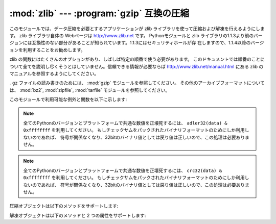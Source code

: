 
:mod:`zlib` --- :program:`gzip` 互換の圧縮
==========================================

.. module:: zlib
   :synopsis: gzip 互換の圧縮／解凍ルーチンへの低レベルインタフェース


このモジュールでは、データ圧縮を必要とするアプリケーションが zlib ライブラリを使って圧縮および解凍を行えるようにします。 zlib ライブラリ自体の
Webページは http://www.zlib.net です。 Pythonモジュールと zlib
ライブラリの1.1.3より前のバージョンには互換性のない部分があることが知られています。1.1.3にはセキュリティホールが存
在しますので、1.1.4以降のバージョンを利用することをお勧めします。

zlib の関数にはたくさんのオプションがあり、しばしば特定の順番で使う必要があります。
このドキュメントでは順番のことについて全てを説明し尽くそうとはしていません。信頼できる情報が必要ならば
http://www.zlib.net/manual.html にある zlib のマニュアルを参照するようにしてください。

.. For reading and writing ``.gz`` files see the :mod:`gzip` module. For
   other archive formats, see the :mod:`bz2`, :mod:`zipfile`, and
   :mod:`tarfile` modules.

``.gz`` ファイルの読み書きのためには、 :mod:`gzip` モジュールを参照してください。
その他のアーカイブフォーマットについては、 :mod:`bz2`, :mod:`zipfile`, :mod:`tarfile`
モジュールを参照してください。

このモジュールで利用可能な例外と関数を以下に示します:


.. exception:: error

   圧縮および解凍時のエラーによって送出される例外。


.. function:: adler32(data[, value])

   *data* のAdler-32 チェックサムを計算します。（Adler-32 チェックサムは、おおむね CRC32 と同等の信頼性を持ちながら
   はるかに高速に計算することができます。） *value* が与えられていれば、 *value* はチェックサム計算の
   初期値として使われます。それ以外の場合には固定のデフォルト値が使われます。この機能によって、複数の入力を結合したデータ全体
   にわたり、通しのチェックサムを計算することができます。このアルゴリズムは暗号法論的には強力とはいえないので、認証やデジタル
   署名などに用いるべきではありません。このアルゴリズムはチェックサムアルゴリズムとして用いるために設計されたものなので、汎用的な
   ハッシュアルゴリズムには向きません。

   .. This function always returns an integer object.

   この関数は常に整数オブジェクトを返します。

.. note::
   .. To generate the same numeric value across all Python versions and
      platforms use adler32(data) & 0xffffffff.  If you are only using
      the checksum in packed binary format this is not necessary as the
      return value is the correct 32bit binary representation
      regardless of sign.

   全てのPythonのバージョンとプラットフォームで共通な数値を正壊死するには、
   ``adler32(data) & 0xffffffff`` を利用してください。
   もしチェックサムをパックされたバイナリフォーマットのためにしか利用しないのであれば、
   符号が関係なくなり、32bitのバイナリ値としては戻り値は正しいので、この処理は必要ありません。

.. versionchanged:: 2.6
   .. The return value is in the range [-2**31, 2**31-1]
      regardless of platform.  In older versions the value is
      signed on some platforms and unsigned on others.

   戻り値の範囲は、プラットフォームに関係なく [-2**31, 2**31-1] になりました。
   古いバージョンでは、この値は幾つかのプラットフォームでは符号付き、
   別のプラットフォームでは符号なしになっていました。

.. versionchanged:: 3.0
   .. The return value is unsigned and in the range [0, 2**32-1]
      regardless of platform.

   戻り値の範囲は、プラットフォームに関係なく [0, 2**32-1] です。

.. function:: compress(string[, level])

   *string* で与えられた文字列を圧縮し、圧縮されたデータを含む文字列を返します。 *level* は ``1`` から ``9`` までの
   整数をとる値で、圧縮のレベルを制御します。 ``1`` は最も高速で最小限の圧縮を行います。 ``9`` はもっとも低速になりますが
   最大限の圧縮を行います。デフォルトの値は ``6`` です。圧縮時に何らかのエラーが発生した場合、 :exc:`error` 例外を送出します。


.. function:: compressobj([level])

   一度にメモリ上に置くことができないようなデータストリームを圧縮するための圧縮オブジェクトを返します。 *level* は ``1`` から ``9``
   までの整数で、圧縮レベルを制御します。 ``1`` はもっとも高速で最小限の圧縮を、 ``9`` はもっとも低速になりますが
   最大限の圧縮を行います。デフォルトの値は ``6`` です。


.. function:: crc32(data[, value])

   .. index::
      single: Cyclic Redundancy Check
      single: checksum; Cyclic Redundancy Check

   *data* の CRC (Cyclic Redundancy Check, 巡回符号方式)   チェックサムを計算します。 *value*
   が与えられていれば、チェックサム計算の初期値として使われます。与えられていなければデフォルトの初期値が使われます。 *value*
   を与えることで、複数の入力を結合したデータ全体にわたり、通しのチェックサムを計算することができます。
   このアルゴリズムは暗号法論的には強力ではなく、認証やデジタル署名に用いるべきではありません。アルゴリズムはチェックサムアルゴリズムと
   して設計されてえいるので、汎用のハッシュアルゴリズムには向きません。

   この関数は常に整数オブジェクトを返します。

.. note::
   .. To generate the same numeric value across all Python versions and
      platforms use crc32(data) & 0xffffffff.  If you are only using
      the checksum in packed binary format this is not necessary as the
      return value is the correct 32bit binary representation
      regardless of sign.

   全てのPythonのバージョンとプラットフォームで共通な数値を正壊死するには、
   ``crc32(data) & 0xffffffff`` を利用してください。
   もしチェックサムをパックされたバイナリフォーマットのためにしか利用しないのであれば、
   符号が関係なくなり、32bitのバイナリ値としては戻り値は正しいので、この処理は必要ありません。

.. versionchanged:: 2.6
   .. The return value is in the range [-2**31, 2**31-1]
      regardless of platform.  In older versions the value is
      signed on some platforms and unsigned on others.

   戻り値の範囲は、プラットフォームに関係なく [-2**31, 2**31-1] になりました。
   古いバージョンでは、この値は幾つかのプラットフォームでは符号付き、
   別のプラットフォームでは符号なしになっていました。

.. versionchanged:: 3.0
   .. The return value is unsigned and in the range [0, 2**32-1]
      regardless of platform.

   戻り値の範囲は、プラットフォームに関係なく [0, 2**32-1] です。


.. function:: decompress(string[, wbits[, bufsize]])

   *string* 内のデータを解凍して、解凍されたデータを含む文字列を返します。 *wbits* パラメタはウィンドウバッファの大きさを制御します。
   *bufsize* が与えられていれば、出力バッファの書記サイズとして使われます。解凍処理に何らかのエラーが生じた場合、 :exc:`error`
   例外を送出します。

   *wbits* の絶対値は、データを圧縮する際に用いられるヒストリバッファのサイズ (ウィンドウサイズ) に対し、 2 を底とする対数を
   とったものです。最近のほとんどのバージョンの zlib ライブラリを使っているなら、 *wbits* の絶対値は 8 から 15 とするべきです。
   より大きな値はより良好な圧縮につながりますが、より多くのメモリを必要とします。デフォルトの値は 15 です。 *wbits* の値が負の場合、標準的な
   :program:`gzip` ヘッダを出力しません。これは zlib ライブラリの非公開仕様であり、 :program:`unzip` の
   圧縮ファイル形式に対する互換性のためのものです。

   *bufsize* は解凍されたデータを保持するためのバッファサイズの初期値です。バッファの空きは必要に応じて必要なだけ増加するので、
   なれば、必ずしも正確な値を指定する必要はありません。この値のチューニングでできることは、 :cfunc:`malloc` が呼ばれる回数を
   数回減らすことぐらいです。デフォルトのサイズは 16384 です。


.. function:: decompressobj([wbits])

   メモリ上に一度に展開できないようなデータストリームを解凍するために用いられる解凍オブジェクトを返します。 *wbits* パラメタは
   ウィンドウバッファのサイズを制御します。

圧縮オブジェクトは以下のメソッドをサポートします:


.. method:: Compress.compress(string)

   *string* を圧縮し、圧縮されたデータを含む文字列を返します。この文字列は少なくとも *string* に相当します。このデータは以前に呼んだ
   :meth:`compress` が返した出力と結合することができます。入力の一部は以後の処理のために内部バッファに保存されることもあります。


.. method:: Compress.flush([mode])

   未処理の入力データが処理され、この未処理部分を圧縮したデータを含む文字列が返されます。 *mode* は定数 :const:`Z_SYNC_FLUSH` 、
   :const:`Z_FULL_FLUSH` 、または :const:`Z_FINISH` のいずれかをとり、デフォルト値は :const:`Z_FINISH`
   です。 :const:`Z_SYNC_FLUSH` および :const:`Z_FULL_FLUSH` ではこれ以後にもデータ文字列を圧縮できる
   モードです。一方、 :const:`Z_FINISH` は圧縮ストリームを閉じ、これ以後のデータの圧縮を禁止します。 *mode* に
   :const:`Z_FINISH` を設定して :meth:`flush` メソッドを呼び出した後は、 :meth:`compress`
   メソッドを再び呼ぶべきではありません。唯一の現実的な操作はこのオブジェクトを削除することだけです。


.. method:: Compress.copy()

   圧縮オブジェクトのコピーを返します。これを使うと先頭部分が共通している複数のデータを効率的に圧縮することができます。

   .. versionadded:: 2.5

解凍オブジェクトは以下のメソッドと 2 つの属性をサポートします:


.. attribute:: Decompress.unused_data

   圧縮データの末尾までのバイト列が入った文字列です。すなわち、この値は圧縮データの入っているバイト列の最後の文字までが読み出せるかぎり ``""``
   となります。入力文字列全てが圧縮データを含んでいた場合、この属性は ``""`` 、すなわち空文字列になります。

   圧縮データ文字列がどこで終了しているかを決定する唯一の方法は、実際にそれを解凍することです。つまり、大きなファイル
   の一部分に圧縮データが含まれているときに、その末端を調べるためには、データをファイルから読み出し、空でない文字列を後ろに続けて、
   :attr:`unused_data` が空文字列でなくなるまで、解凍オブジェクトの  :meth:`decompress`
   メソッドに入力しつづけるしかありません。


.. attribute:: Decompress.unconsumed_tail

   解凍されたデータを収めるバッファの長さ制限を超えたために、最も最近の :meth:`decompress` 呼び出しで処理しきれなかったデータを含む文字列です。
   このデータはまだ zlib 側からは見えていないので、正しい解凍出力を得るには以降の :meth:`decompress` メソッド呼び出しに
   (場合によっては後続のデータが追加された) データを差し戻さなければなりません。


.. method:: Decompress.decompress(string[, max_length])

   *string* を解凍し、少なくとも *string* の一部分に対応する解凍されたデータを含む文字列を返します。このデータは以前に
   :meth:`decompress` メソッドを呼んだ時に返された出力と結合することができます。入力データの一部分が以後の処理のために内部バッファに
   保存されることもあります。

   オプションパラメタ *max_length* が与えられると、返される解凍データの長さが *max_length* 以下に制限されます。このことは入力した圧縮
   データの全てが処理されるとは限らないことを意味し、処理されなかったデータは :attr:`unconsumed_tail` 属性に保存されます。
   解凍処理を継続したいならば、この保存されたデータを以降の :meth:`decompress` 呼び出しに渡さなくてはなりません。 *max_length*
   が与えられなかった場合、全ての入力が解凍され、 :attr:`unconsumed_tail` 属性は空文字列になります。


.. method:: Decompress.flush([length])

   未処理の入力データを全て処理し、最終的に圧縮されなかった残りの出力文字列を返します。 :meth:`flush` を呼んだ後、
   :meth:`decompress`  を再度呼ぶべきではありません。このときできる唯一現実的な操作はオブジェクトの削除だけです。

   オプション引数 *length* は出力バッファの初期サイズを決めます。


.. method:: Decompress.copy()

   解凍オブジェクトのコピーを返します。これを使うとデータストリームの途中にある解凍オブジェクトの状態を保存でき、未来のある時点で行なわれるストリームの
   ランダムなシークをスピードアップするのに利用できます。

   .. versionadded:: 2.5


.. seealso::

   Module :mod:`gzip`
      Reading and writing :program:`gzip` \ -format files.

   http://www.zlib.net
      zlib ライブラリホームページ

   http://www.zlib.net/manual.html
      zlib ライブラリの多くの関数の意味と使い方を解説したマニュアル

